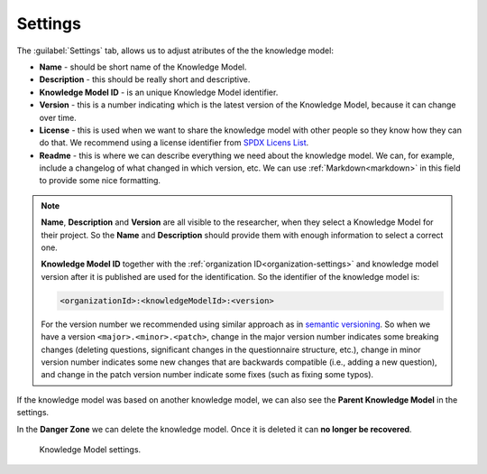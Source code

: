 Settings
********

The :guilabel:`Settings` tab, allows us to adjust atributes of the the knowledge model:

- **Name** - should be short name of the Knowledge Model.
- **Description** - this should be really short and descriptive.
- **Knowledge Model ID** - is an unique Knowledge Model identifier.
- **Version** - this is a number indicating which is the latest version of the Knowledge Model, because it can change over time.
- **License** - this is used when we want to share the knowledge model with other people so they know how they can do that. We recommend using a license identifier from `SPDX Licens List <https://spdx.org/licenses/>`_.
- **Readme** - this is where we can describe everything we need about the knowledge model. We can, for example, include a changelog of what changed in which version, etc. We can use :ref:`Markdown<markdown>` in this field to provide some nice formatting.

.. NOTE::

    **Name**, **Description** and **Version** are all visible to the researcher, when they select a Knowledge Model for their project. So the **Name** and **Description** should provide them with enough information to select a correct one.

    **Knowledge Model ID** together with the :ref:`organization ID<organization-settings>` and knowledge model version after it is published are used for the identification. So the identifier of the knowledge model is: 

    .. code::

        <organizationId>:<knowledgeModelId>:<version>

    For the version number we recommended using similar approach as in `semantic versioning <https://semver.org>`_. So when we have a version ``<major>.<minor>.<patch>``, change in the major version number indicates some breaking changes (deleting questions, significant changes in the questionnaire structure, etc.), change in minor version number indicates some new changes that are backwards compatible (i.e., adding a new question), and change in the patch version number indicate some fixes (such as fixing some typos).


If the knowledge model was based on another knowledge model, we can also see the **Parent Knowledge Model** in the settings.

In the **Danger Zone** we can delete the knowledge model. Once it is deleted it can **no longer be recovered**.

.. figure:: settings/settings-form.png
    :width: 548
    
    Knowledge Model settings.
